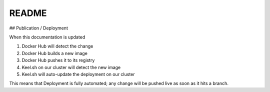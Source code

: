 README
======

## Publication / Deployment

When this documentation is updated

1. Docker Hub will detect the change
2. Docker Hub builds a new image
3. Docker Hub pushes it to its registry
4. Keel.sh on our cluster will detect the new image
5. Keel.sh will auto-update the deployment on our cluster

This means that Deployment is fully automated; any change
will be pushed live as soon as it hits a branch.
